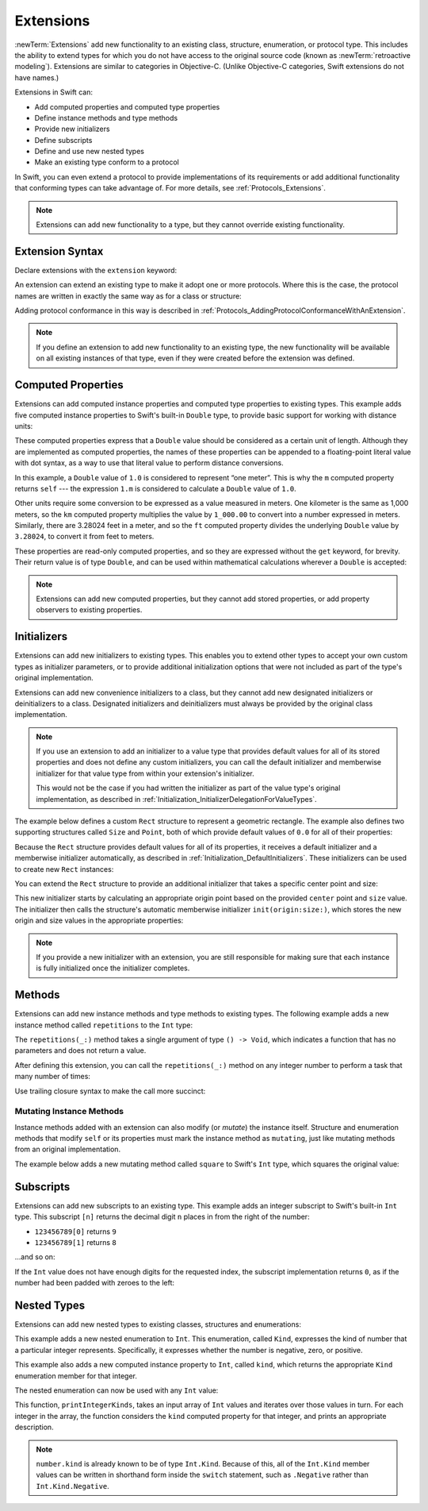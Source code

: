Extensions
==========

:newTerm:`Extensions` add new functionality to an existing
class, structure, enumeration, or protocol type.
This includes the ability to extend types
for which you do not have access to the original source code
(known as :newTerm:`retroactive modeling`).
Extensions are similar to categories in Objective-C.
(Unlike Objective-C categories, Swift extensions do not have names.)

Extensions in Swift can:

* Add computed properties and computed type properties
* Define instance methods and type methods
* Provide new initializers
* Define subscripts
* Define and use new nested types
* Make an existing type conform to a protocol

In Swift,
you can even extend a protocol to provide implementations of its requirements
or add additional functionality that conforming types can take advantage of.
For more details, see :ref:`Protocols_Extensions`.

.. note::

   Extensions can add new functionality to a type,
   but they cannot override existing functionality.

.. assertion:: extensionsCannotOverrideExistingBehavior
   :compile: true

   -> class C {
         var x = 0
         func foo() {}
      }
   -> extension C {
         override var x: Int {
            didSet {
               print("new x is \(x)")
            }
         }
         override func foo() {
            print("called overridden foo")
         }
      }
   !! /tmp/swifttest.swift:6:17: error: property does not override any property from its superclass
   !! override var x: Int {
   !! ~~~~~~~~     ^
   !! /tmp/swifttest.swift:6:17: error: invalid redeclaration of 'x'
   !! override var x: Int {
   !! ^
   !! /tmp/swifttest.swift:2:8: note: 'x' previously declared here
   !! var x = 0
   !! ^
   !! /tmp/swifttest.swift:11:18: error: method does not override any method from its superclass
   !! override func foo() {
   !! ~~~~~~~~      ^
   !! /tmp/swifttest.swift:11:18: error: invalid redeclaration of 'foo()'
   !! override func foo() {
   !! ^
   !! /tmp/swifttest.swift:3:9: note: 'foo()' previously declared here
   !! func foo() {}
   !! ^

Extension Syntax
----------------

Declare extensions with the ``extension`` keyword:

.. testcode:: extensionSyntax

   >> struct SomeType {}
   -> extension SomeType {
         // new functionality to add to SomeType goes here
      }

An extension can extend an existing type to make it adopt one or more protocols.
Where this is the case,
the protocol names are written in exactly the same way as for a class or structure:

.. testcode:: extensionSyntax

   >> protocol SomeProtocol {}
   >> protocol AnotherProtocol {}
   -> extension SomeType: SomeProtocol, AnotherProtocol {
         // implementation of protocol requirements goes here
      }

Adding protocol conformance in this way is described in
:ref:`Protocols_AddingProtocolConformanceWithAnExtension`.

.. note::

   If you define an extension to add new functionality to an existing type,
   the new functionality will be available on all existing instances of that type,
   even if they were created before the extension was defined.

.. _Extensions_ComputedProperties:

Computed Properties
-------------------

Extensions can add computed instance properties and computed type properties to existing types.
This example adds five computed instance properties to Swift's built-in ``Double`` type,
to provide basic support for working with distance units:

.. testcode:: extensionsComputedProperties

   -> extension Double {
         var km: Double { return self * 1_000.0 }
         var m: Double { return self }
         var cm: Double { return self / 100.0 }
         var mm: Double { return self / 1_000.0 }
         var ft: Double { return self / 3.28084 }
      }
   -> let oneInch = 25.4.mm
   << // oneInch : Double = 0.0254
   -> print("One inch is \(oneInch) meters")
   <- One inch is 0.0254 meters
   -> let threeFeet = 3.ft
   << // threeFeet : Double = 0.914399970739201
   -> print("Three feet is \(threeFeet) meters")
   <- Three feet is 0.914399970739201 meters

These computed properties express that a ``Double`` value
should be considered as a certain unit of length.
Although they are implemented as computed properties,
the names of these properties can be appended to
a floating-point literal value with dot syntax,
as a way to use that literal value to perform distance conversions.

In this example, a ``Double`` value of ``1.0`` is considered to represent “one meter”.
This is why the ``m`` computed property returns ``self`` ---
the expression ``1.m`` is considered to calculate a ``Double`` value of ``1.0``.

Other units require some conversion to be expressed as a value measured in meters.
One kilometer is the same as 1,000 meters,
so the ``km`` computed property multiplies the value by ``1_000.00``
to convert into a number expressed in meters.
Similarly, there are 3.28024 feet in a meter,
and so the ``ft`` computed property divides the underlying ``Double`` value
by ``3.28024``, to convert it from feet to meters.

These properties are read-only computed properties,
and so they are expressed without the ``get`` keyword, for brevity.
Their return value is of type ``Double``,
and can be used within mathematical calculations wherever a ``Double`` is accepted:

.. testcode:: extensionsComputedProperties

   -> let aMarathon = 42.km + 195.m
   << // aMarathon : Double = 42195.0
   -> print("A marathon is \(aMarathon) meters long")
   <- A marathon is 42195.0 meters long

.. note::

   Extensions can add new computed properties, but they cannot add stored properties,
   or add property observers to existing properties.

.. assertion:: extensionsCannotAddStoredProperties
   :compile: true

   -> class C {}
   -> extension C { var x = 0 }
   !! /tmp/swifttest.swift:2:19: error: extensions may not contain stored properties
   !! extension C { var x = 0 }
   !!                   ^

.. TODO: change this example to something more advisable / less contentious.

.. _Extensions_Initializers:

Initializers
------------

Extensions can add new initializers to existing types.
This enables you to extend other types to accept
your own custom types as initializer parameters,
or to provide additional initialization options
that were not included as part of the type's original implementation.

Extensions can add new convenience initializers to a class,
but they cannot add new designated initializers or deinitializers to a class.
Designated initializers and deinitializers
must always be provided by the original class implementation.

.. note::

   If you use an extension to add an initializer to a value type that provides
   default values for all of its stored properties
   and does not define any custom initializers,
   you can call the default initializer and memberwise initializer for that value type
   from within your extension's initializer.

   This would not be the case if you had written the initializer
   as part of the value type's original implementation,
   as described in :ref:`Initialization_InitializerDelegationForValueTypes`.

The example below defines a custom ``Rect`` structure to represent a geometric rectangle.
The example also defines two supporting structures called ``Size`` and ``Point``,
both of which provide default values of ``0.0`` for all of their properties:

.. testcode:: extensionsInitializers

   -> struct Size {
         var width = 0.0, height = 0.0
      }
   -> struct Point {
         var x = 0.0, y = 0.0
      }
   -> struct Rect {
         var origin = Point()
         var size = Size()
      }

Because the ``Rect`` structure provides default values for all of its properties,
it receives a default initializer and a memberwise initializer automatically,
as described in :ref:`Initialization_DefaultInitializers`.
These initializers can be used to create new ``Rect`` instances:

.. testcode:: extensionsInitializers

   -> let defaultRect = Rect()
   << // defaultRect : Rect = REPL.Rect(origin: REPL.Point(x: 0.0, y: 0.0), size: REPL.Size(width: 0.0, height: 0.0))
   -> let memberwiseRect = Rect(origin: Point(x: 2.0, y: 2.0),
         size: Size(width: 5.0, height: 5.0))
   << // memberwiseRect : Rect = REPL.Rect(origin: REPL.Point(x: 2.0, y: 2.0), size: REPL.Size(width: 5.0, height: 5.0))

You can extend the ``Rect`` structure to provide an additional initializer
that takes a specific center point and size:

.. testcode:: extensionsInitializers

   -> extension Rect {
         init(center: Point, size: Size) {
            let originX = center.x - (size.width / 2)
            let originY = center.y - (size.height / 2)
            self.init(origin: Point(x: originX, y: originY), size: size)
         }
      }

This new initializer starts by calculating an appropriate origin point based on
the provided ``center`` point and ``size`` value.
The initializer then calls the structure's automatic memberwise initializer
``init(origin:size:)``, which stores the new origin and size values
in the appropriate properties:

.. testcode:: extensionsInitializers

   -> let centerRect = Rect(center: Point(x: 4.0, y: 4.0),
         size: Size(width: 3.0, height: 3.0))
   << // centerRect : Rect = REPL.Rect(origin: REPL.Point(x: 2.5, y: 2.5), size: REPL.Size(width: 3.0, height: 3.0))
   /> centerRect's origin is (\(centerRect.origin.x), \(centerRect.origin.y)) and its size is (\(centerRect.size.width), \(centerRect.size.height))
   </ centerRect's origin is (2.5, 2.5) and its size is (3.0, 3.0)

.. note::

   If you provide a new initializer with an extension,
   you are still responsible for making sure that each instance is fully initialized
   once the initializer completes.

.. _Extensions_Methods:

Methods
-------

Extensions can add new instance methods and type methods to existing types.
The following example adds a new instance method called ``repetitions`` to the ``Int`` type:

.. testcode:: extensionsInstanceMethods

   -> extension Int {
         func repetitions(task: () -> Void) {
            for _ in 0..<self {
               task()
            }
         }
      }

The ``repetitions(_:)`` method takes a single argument of type ``() -> Void``,
which indicates a function that has no parameters and does not return a value.

After defining this extension,
you can call the ``repetitions(_:)`` method on any integer number
to perform a task that many number of times:

.. testcode:: extensionsInstanceMethods

   -> 3.repetitions({
         print("Hello!")
      })
   </ Hello!
   </ Hello!
   </ Hello!

Use trailing closure syntax to make the call more succinct:

.. testcode:: extensionsInstanceMethods

   -> 3.repetitions {
         print("Goodbye!")
      }
   </ Goodbye!
   </ Goodbye!
   </ Goodbye!

.. _Extensions_MutatingInstanceMethods:

Mutating Instance Methods
~~~~~~~~~~~~~~~~~~~~~~~~~

Instance methods added with an extension can also modify (or *mutate*) the instance itself.
Structure and enumeration methods that modify ``self`` or its properties
must mark the instance method as ``mutating``,
just like mutating methods from an original implementation.

The example below adds a new mutating method called ``square`` to Swift's ``Int`` type,
which squares the original value:

.. testcode:: extensionsInstanceMethods

   -> extension Int {
         mutating func square() {
            self = self * self
         }
      }
   -> var someInt = 3
   << // someInt : Int = 3
   -> someInt.square()
   /> someInt is now \(someInt)
   </ someInt is now 9

.. _Extensions_Subscripts:

Subscripts
----------

Extensions can add new subscripts to an existing type.
This example adds an integer subscript to Swift's built-in ``Int`` type.
This subscript ``[n]`` returns the decimal digit ``n`` places in
from the right of the number:

* ``123456789[0]`` returns ``9``
* ``123456789[1]`` returns ``8``

…and so on:

.. testcode:: extensionsSubscripts

   -> extension Int {
         subscript(var digitIndex: Int) -> Int {
            var decimalBase = 1
            while digitIndex > 0 {
               decimalBase *= 10
               --digitIndex
            }
            return (self / decimalBase) % 10
         }
      }
   -> 746381295[0]
   << // r0 : Int = 5
   /> returns \(r0)
   </ returns 5
   -> 746381295[1]
   << // r1 : Int = 9
   /> returns \(r1)
   </ returns 9
   -> 746381295[2]
   << // r2 : Int = 2
   /> returns \(r2)
   </ returns 2
   -> 746381295[8]
   << // r3 : Int = 7
   /> returns \(r3)
   </ returns 7

If the ``Int`` value does not have enough digits for the requested index,
the subscript implementation returns ``0``,
as if the number had been padded with zeroes to the left:

.. testcode:: extensionsSubscripts

   -> 746381295[9]
   << // r4 : Int = 0
   /> returns \(r4), as if you had requested:
   </ returns 0, as if you had requested:
   -> 0746381295[9]
   << // r5 : Int = 0

.. TODO: provide an explanation of this example

.. _Extensions_NestedTypes:

Nested Types
------------

Extensions can add new nested types to existing classes, structures and enumerations:

.. testcode:: extensionsNestedTypes

   -> extension Int {
         enum Kind {
            case Negative, Zero, Positive
         }
         var kind: Kind {
            switch self {
               case 0:
                  return .Zero
               case let x where x > 0:
                  return .Positive
               default:
                  return .Negative
            }
         }
      }

This example adds a new nested enumeration to ``Int``.
This enumeration, called ``Kind``,
expresses the kind of number that a particular integer represents.
Specifically, it expresses whether the number is
negative, zero, or positive.

This example also adds a new computed instance property to ``Int``,
called ``kind``,
which returns the appropriate ``Kind`` enumeration member for that integer.

The nested enumeration can now be used with any ``Int`` value:

.. testcode:: extensionsNestedTypes

   -> func printIntegerKinds(numbers: [Int]) {
         for number in numbers {
            switch number.kind {
               case .Negative:
                  print("- ", terminator: "")
               case .Zero:
                  print("0 ", terminator: "")
               case .Positive:
                  print("+ ", terminator: "")
            }
         }
         print("")
      }
   -> printIntegerKinds([3, 19, -27, 0, -6, 0, 7])
   <- + + - 0 - 0 +

This function, ``printIntegerKinds``,
takes an input array of ``Int`` values and iterates over those values in turn.
For each integer in the array,
the function considers the ``kind`` computed property for that integer,
and prints an appropriate description.

.. note::

   ``number.kind`` is already known to be of type ``Int.Kind``.
   Because of this, all of the ``Int.Kind`` member values
   can be written in shorthand form inside the ``switch`` statement,
   such as ``.Negative`` rather than ``Int.Kind.Negative``.
